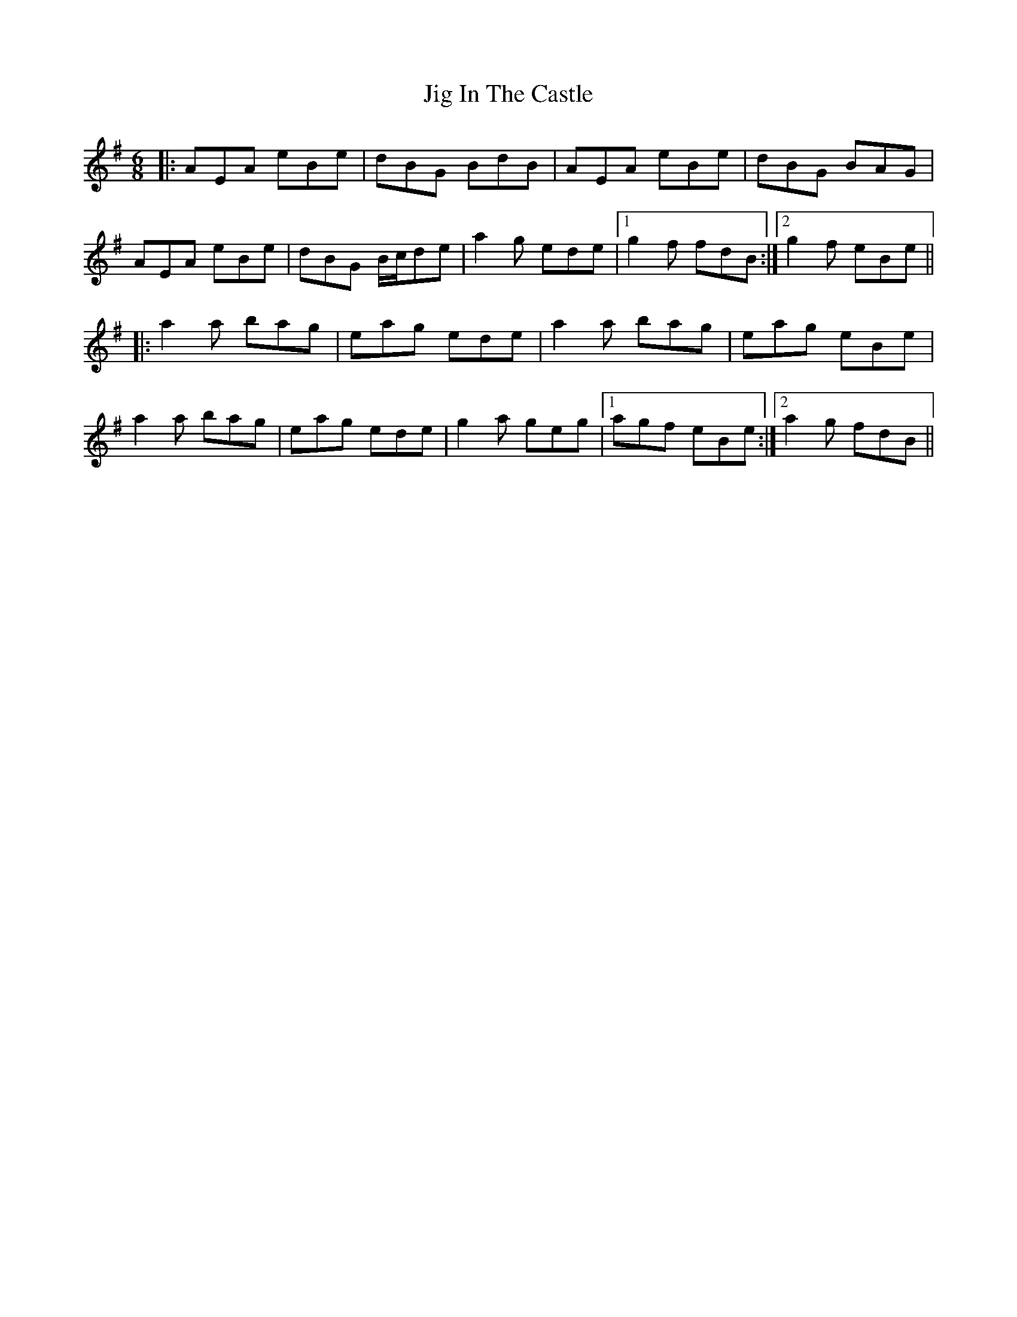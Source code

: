 X: 19914
T: Jig In The Castle
R: jig
M: 6/8
K: Adorian
|:AEA eBe|dBG BdB|AEA eBe|dBG BAG|
AEA eBe|dBG B/c/de|a2g ede|1 g2f fdB:|2 g2f eBe||
|:a2a bag|eag ede|a2a bag|eag eBe|
a2a bag|eag ede|g2a geg|1 agf eBe:|2 a2g fdB||

